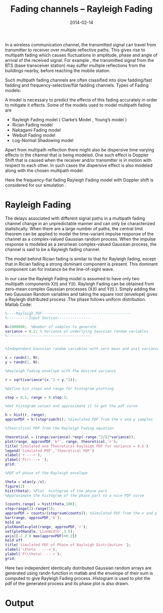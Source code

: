 #+Title: Fading channels – Rayleigh Fading
#+DATE: 2014-02-14
#+OPTIONS: toc:nil num:nil
#+CATEGORY: wireless
#+TAGS: channel modeling

In a wireless communication channel, the transmitted signal can travel from transmitter to receiver over multiple reflective paths. This gives rise to multipath fading which causes fluctuations in amplitude, phase and angle of arrival of the received signal. For example , the transmitted signal from the BTS (base transceiver station) may suffer multiple reflections from the buildings nearby, before reaching the mobile station.

Such multipath fading channels are often classified into slow fadding/fast fadding and frequency-selective/flat fadding channels.
Types of Fading models:

A model is necessary to predict the effects of this fading accurately in order to mitigate it effects. Some of the models used to model multipath fading are
- Rayleigh Fading model ( Clarke’s Model , Young’s model )
- Rician Fading model
- Nakagami Fading model
- Weibull Fading model
- Log-Normal Shadowing model

Apart from multipath reflection there might also be dispersive time varying effects in the channel that is being modeled. One such effect is Doppler Shift that is caused when the receiver and/or transmitter is in motion with respect to each other. In such cases the dispersive effect is also modeled along with the chosen multipath model.

Here the frequency-flat fading Rayleigh Fading model with Doppler shift is considered for our simulation .
* Rayleigh Fading

The delays associated with different signal paths in a multipath fading channel change in an unpredictable manner and can only be characterized statistically. When there are a large number of paths, the central limit theorem can be applied to model the time-variant impulse response of the channel as a complex-valued Gaussian random process. When the impulse response is modeled as a zeromean complex-valued Gaussian process, the channel is said to be a Rayleigh fading channel.

The model behind Rician fading is similar to that for Rayleigh fading, except that in Rician fading a strong dominant component is present. This dominant component can for instance be the line-of-sight wave.

In our case the Rayleigh Fading model is assumed to have only two multipath components X(t) and Y(t). Rayleigh Fading can be obtained from zero-mean complex Gaussian processes (X(t) and Y(t) ). Simply adding the two Gaussian Random variables and taking the square root (envelope) gives a Rayleigh distributed process .The phase follows uniform distribution.
Matlab Code:
#+BEGIN_SRC matlab
%----Rayleigh_PDF-----------------------------------------
%----------Input Section----------------

N=1000000;  %Number of samples to generate
variance = 0.2; % Variance of underlying Gaussian random variables
%---------------------------------------


%Independent Gaussian random variables with zero mean and unit variance

x = randn(1, N);
y = randn(1, N);

%Rayleigh fading envelope with the desired variance

r = sqrt(variance*(x.^2 + y.^2));

%Define bin steps and range for histogram plotting

step = 0.1; range = 0:step:3;

%Get histogram values and approximate it to get the pdf curve

h = hist(r, range);
approxPDF = h/(step*sum(h)); %Simulated PDF from the x and y samples

%Theoritical PDF from the Rayleigh Fading equation

theoretical = (range/variance).*exp(-range.^2/(2*variance));
plot(range, approxPDF,'b*', range, theoretical,'r');
title('Simulated and Theoretical Rayleigh PDF for variance = 0.5')
legend('Simulated PDF','Theoretical PDF')
xlabel('r --->');
ylabel('P(r)---> ');
grid;

%PDF of phase of the Rayleigh envelope

theta = atan(y./x);
figure(2)
hist(theta); %Plot  histogram of the phase part
%Approximate the histogram of the phase part to a nice PDF curve

[counts,range] = hist(theta,100);
step=range(2)-range(1);
approxPDF = counts/(step*sum(counts)); %Simulated PDF from the x and y samples
bar(range, approxPDF,'b');
hold on
plotHandle=plot(range, approxPDF,'r');
set(plotHandle,'LineWidth',3.5);
axis([-2 2 0 max(approxPDF)+0.2])
hold off
title('Simulated PDF of Phase of Rayleigh Distribution ');
xlabel('\theta   --->');
ylabel('P(\theta)  --->');
grid;
#+END_SRC
Here two independent identically distributed Gaussian random arrays are generated using randn function in matlab and the envelope of their sum is computed to give Rayleigh Fading process. Histogram is used to plot the pdf of the generated process and its phase plot is also drawn.
* Output

[[../../images/Rayleigh_PDF_envelope-1024x781.jpg]]
